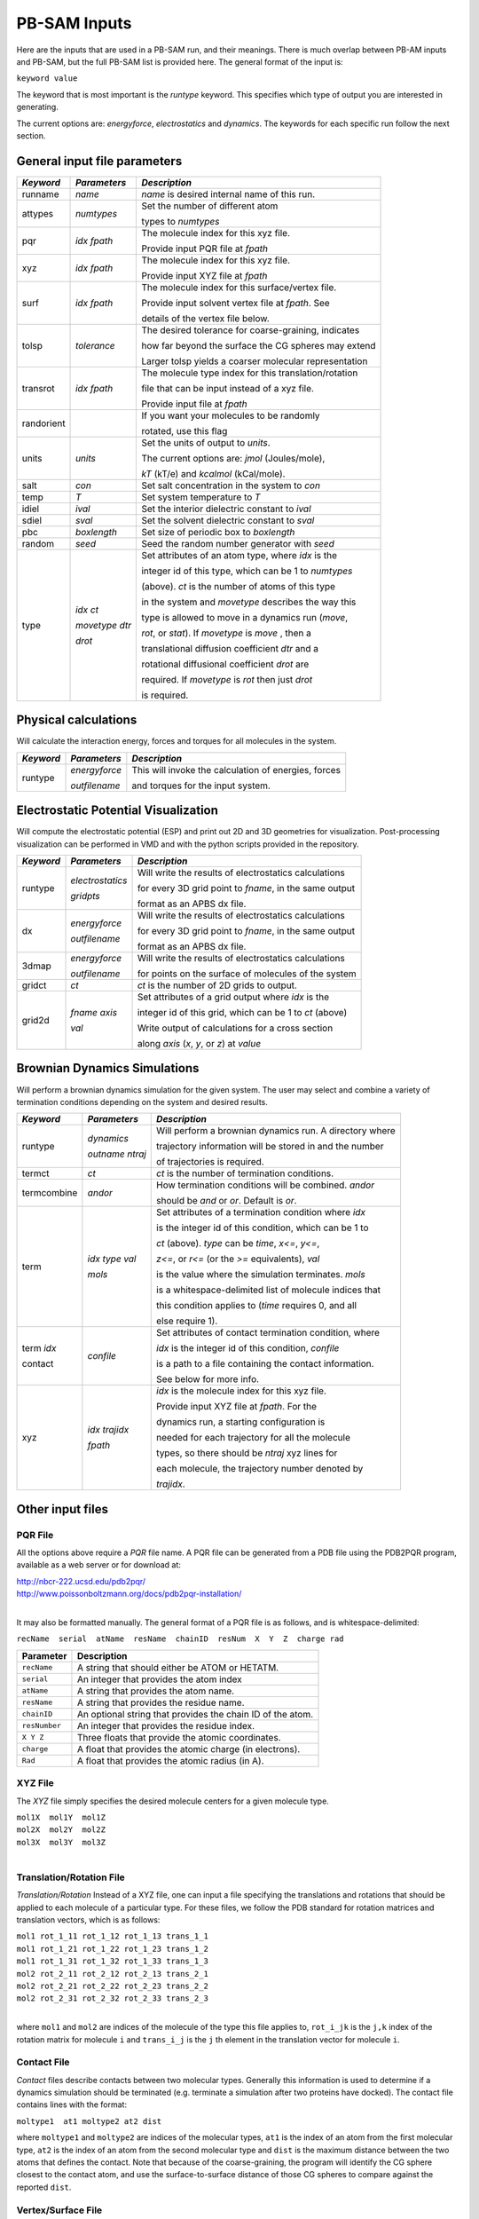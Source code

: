 
PB-SAM Inputs
============

Here are the inputs that are used in a PB-SAM run, and
their meanings. There is much overlap between PB-AM inputs and PB-SAM, but 
the full PB-SAM list is provided here. The general format of the input is:

``keyword value``

The keyword that is most important is the `runtype` keyword.
This specifies which type of output you are interested in generating.

The current options are: `energyforce`, `electrostatics` 
and `dynamics`. The keywords for each specific run follow 
the next section.

General input file parameters
-----------------------------

+-------------+--------------------+--------------------------------------------------------+
| *Keyword*   |  *Parameters*      |  *Description*                                         |
|             |                    |                                                        |
+=============+====================+========================================================+
| runname     | `name`             | `name` is desired internal name of this run.           |
+-------------+--------------------+--------------------------------------------------------+
| attypes     | `numtypes`         | Set the number of different atom                       |
|             |                    |                                                        |
|             |                    | types to `numtypes`                                    |
+-------------+--------------------+--------------------------------------------------------+
| pqr         | `idx`  `fpath`     | The molecule index for this xyz file.                  |
|             |                    |                                                        |
|             |                    | Provide input PQR file at `fpath`                      |
+-------------+--------------------+--------------------------------------------------------+
| xyz         | `idx`  `fpath`     | The molecule index for this xyz file.                  |
|             |                    |                                                        |
|             |                    | Provide input XYZ file at `fpath`                      |
+-------------+--------------------+--------------------------------------------------------+
| surf        | `idx`  `fpath`     | The molecule index for this surface/vertex file.       |
|             |                    |                                                        |
|             |                    | Provide input solvent vertex file at `fpath`. See      |
|             |                    |                                                        |
|             |                    | details of the vertex file below.                      |
+-------------+--------------------+--------------------------------------------------------+
| tolsp       | `tolerance`        | The desired tolerance for coarse-graining, indicates   |
|             |                    |                                                        |
|             |                    | how far beyond the surface the CG spheres may extend   |
|             |                    |                                                        |
|             |                    | Larger tolsp yields a coarser molecular representation |
+-------------+--------------------+--------------------------------------------------------+
|  transrot   | `idx`  `fpath`     | The molecule type index for this translation/rotation  | 
|             |                    |                                                        |
|             |                    | file that can be input instead of a xyz file.          |
|             |                    |                                                        |
|             |                    | Provide input file at `fpath`                          |
+-------------+--------------------+--------------------------------------------------------+
|  randorient |                    | If you want your molecules to be randomly              |
|             |                    |                                                        |
|             |                    | rotated, use this flag                                 |
+-------------+--------------------+--------------------------------------------------------+
|  units      | `units`            | Set the units of output to `units`.                    |
|             |                    |                                                        |
|             |                    | The current options are: `jmol` (Joules/mole),         |
|             |                    |                                                        |
|             |                    | `kT` (kT/e) and `kcalmol` (kCal/mole).                 |
+-------------+--------------------+--------------------------------------------------------+
|  salt       | `con`              | Set salt concentration in the system to `con`          |
+-------------+--------------------+--------------------------------------------------------+
|  temp       | `T`                | Set system temperature to `T`                          |
+-------------+--------------------+--------------------------------------------------------+
|  idiel      | `ival`             | Set the interior dielectric constant to `ival`         |
+-------------+--------------------+--------------------------------------------------------+
|  sdiel      | `sval`             | Set the solvent dielectric constant to `sval`          |
+-------------+--------------------+--------------------------------------------------------+
|  pbc        | `boxlength`        | Set size of periodic box to `boxlength`                |
+-------------+--------------------+--------------------------------------------------------+
|  random     | `seed`             | Seed the random number generator with `seed`           |
+-------------+--------------------+--------------------------------------------------------+
|  type       |   `idx` `ct`       | Set attributes of an atom type, where `idx` is the     | 
|             |                    |                                                        |
|             |   `movetype` `dtr` | integer id of this type, which can be 1 to `numtypes`  |
|             |                    |                                                        |
|             |   `drot`           | (above). `ct` is the number of atoms of this type      |
|             |                    |                                                        |
|             |                    | in the system and `movetype` describes the way this    |
|             |                    |                                                        |
|             |                    | type is allowed to move in a dynamics run (`move`,     |
|             |                    |                                                        |
|             |                    | `rot`, or `stat`). If `movetype` is `move` , then a    |
|             |                    |                                                        |
|             |                    | translational diffusion coefficient `dtr` and a        |
|             |                    |                                                        |
|             |                    | rotational diffusional coefficient `drot` are          |
|             |                    |                                                        |
|             |                    | required. If `movetype` is `rot` then just `drot`      |
|             |                    |                                                        |
|             |                    | is required.                                           |
+-------------+--------------------+--------------------------------------------------------+

Physical calculations
---------------------

Will calculate the interaction energy, forces and torques
for all molecules in the system. 

+-------------+--------------------+--------------------------------------------------------+
| *Keyword*   |  *Parameters*      |  *Description*                                         |
|             |                    |                                                        |
+=============+====================+========================================================+
| runtype     | `energyforce`      | This will invoke the calculation of energies, forces   |
|             |                    |                                                        |
|             | `outfilename`      | and torques for the input system.                      |
+-------------+--------------------+--------------------------------------------------------+

Electrostatic Potential Visualization
-------------------------------------

Will compute the electrostatic potential (ESP)
and print out 2D and 3D geometries for visualization.
Post-processing visualization can be performed in VMD
and with the python scripts provided in the repository.

+-------------+--------------------+--------------------------------------------------------+
| *Keyword*   |  *Parameters*      |  *Description*                                         |
|             |                    |                                                        |
+=============+====================+========================================================+
| runtype     | `electrostatics`   | Will write the results of electrostatics calculations  |
|             |                    |                                                        |
|             | `gridpts`          | for every 3D grid point to `fname`, in the same output |
|             |                    |                                                        |
|             |                    | format as an APBS dx file.                             |
+-------------+--------------------+--------------------------------------------------------+
| dx          | `energyforce`      | Will write the results of electrostatics calculations  |
|             |                    |                                                        |
|             | `outfilename`      | for every 3D grid point to `fname`, in the same output |
|             |                    |                                                        |
|             |                    | format as an APBS dx file.                             |
+-------------+--------------------+--------------------------------------------------------+
| 3dmap       | `energyforce`      | Will write the results of electrostatics calculations  |
|             |                    |                                                        |
|             | `outfilename`      | for points on the surface of molecules of the system   |
+-------------+--------------------+--------------------------------------------------------+
| gridct      | `ct`               | `ct` is the number of 2D grids to output.              |
+-------------+--------------------+--------------------------------------------------------+
| grid2d      | `fname` `axis`     | Set attributes of a grid output where `idx` is the     |
|             |                    |                                                        |
|             | `val`              | integer id of this grid, which can be 1 to `ct` (above)|
|             |                    |                                                        |
|             |                    | Write output of calculations for a cross section       |
|             |                    |                                                        |
|             |                    | along `axis` (*x*, *y*, or *z*) at `value`             |
+-------------+--------------------+--------------------------------------------------------+


Brownian Dynamics Simulations
-----------------------------

Will perform a brownian dynamics simulation
for the given system. The user may select and 
combine a variety of termination conditions 
depending on the system and desired results.

+-------------+--------------------+--------------------------------------------------------+
| *Keyword*   |  *Parameters*      |  *Description*                                         |
|             |                    |                                                        |
+=============+====================+========================================================+
| runtype     | `dynamics`         | Will perform a brownian dynamics run. A directory where|
|             |                    |                                                        |
|             | `outname` `ntraj`  | trajectory information will be stored in and the number|
|             |                    |                                                        |
|             |                    | of trajectories is required.                           |
+-------------+--------------------+--------------------------------------------------------+
|  termct     | `ct`               | `ct` is the number of termination conditions.          |
+-------------+--------------------+--------------------------------------------------------+
|  termcombine| `andor`            | How termination conditions will be combined. `andor`   |
|             |                    |                                                        |
|             |                    | should be *and* or *or*. Default is *or*.              |
+-------------+--------------------+--------------------------------------------------------+
|  term       | `idx` `type` `val` | Set attributes of a termination condition where `idx`  |
|             |                    |                                                        |
|             | `mols`             | is the integer id of this condition, which can be 1 to |
|             |                    |                                                        |
|             |                    | `ct` (above). `type` can be *time*,  *x<=*, *y<=*,     |
|             |                    |                                                        |
|             |                    | *z<=*, or *r<=* (or the *>=* equivalents), `val`       |
|             |                    |                                                        |
|             |                    | is the value where the simulation terminates. `mols`   |
|             |                    |                                                        |
|             |                    | is a whitespace-delimited list of molecule indices that|
|             |                    |                                                        |
|             |                    | this condition applies to (*time* requires 0, and all  |
|             |                    |                                                        |
|             |                    | else require 1).                                       |
+-------------+--------------------+--------------------------------------------------------+
|  term `idx` | `confile`          | Set attributes of contact termination condition, where |
|             |                    |                                                        |
|  contact    |                    | `idx` is the integer id of this condition, `confile`   |
|             |                    |                                                        |
|             |                    | is a path to a file containing the contact information.|
|             |                    |                                                        |
|             |                    | See below for more info.                               |
+-------------+--------------------+--------------------------------------------------------+
|  xyz        | `idx` `trajidx`    | `idx` is the molecule index for this xyz file.         |
|             |                    |                                                        |
|             | `fpath`            | Provide input XYZ file at `fpath`. For the             |
|             |                    |                                                        |
|             |                    | dynamics run, a starting configuration is              |
|             |                    |                                                        |
|             |                    | needed for each trajectory for all the molecule        |
|             |                    |                                                        |
|             |                    | types, so there should be `ntraj` xyz lines for        |
|             |                    |                                                        |
|             |                    | each molecule, the trajectory number denoted by        |
|             |                    |                                                        |
|             |                    | `trajidx`.                                             |
+-------------+--------------------+--------------------------------------------------------+



Other input files
-----------------


PQR File
^^^^^^^^
All the options above require a *PQR* file name. A PQR file 
can be generated from a PDB file using the PDB2PQR program, 
available as a web server or for download at: 

| http://nbcr-222.ucsd.edu/pdb2pqr/
| http://www.poissonboltzmann.org/docs/pdb2pqr-installation/ 

|

It may also be formatted manually. The general format of a PQR 
file is as follows, and is whitespace-delimited: 

``recName  serial  atName  resName  chainID  resNum  X  Y  Z  charge rad``

===============  ==========================================================
Parameter        Description
===============  ==========================================================
``recName``      A string that should either be ATOM or HETATM.
---------------  ----------------------------------------------------------
``serial``       An integer that provides the atom index 
---------------  ----------------------------------------------------------
``atName``       A string that provides the atom name.
---------------  ----------------------------------------------------------
``resName``      A string that provides the residue name. 
---------------  ----------------------------------------------------------
``chainID``      An optional string that provides the chain ID of the atom.
---------------  ----------------------------------------------------------
``resNumber``    An integer that provides the residue index.
---------------  ----------------------------------------------------------
``X Y Z``        Three floats that provide the atomic coordinates.
---------------  ----------------------------------------------------------
``charge``       A float that provides the atomic charge (in electrons). 
---------------  ----------------------------------------------------------
``Rad``          A float that provides the atomic radius (in A).
===============  ==========================================================



XYZ File
^^^^^^^^

The *XYZ* file simply specifies the desired molecule 
centers for a given molecule type. 

| ``mol1X  mol1Y  mol1Z``
| ``mol2X  mol2Y  mol2Z``
| ``mol3X  mol3Y  mol3Z``

|

Translation/Rotation File
^^^^^^^^^^^^^^^^^^^^^^^^^^

*Translation/Rotation* Instead of a XYZ file, one can input a file 
specifying the translations and rotations that should be applied to
each molecule of a particular type. For these files, we follow 
the PDB standard for rotation matrices and translation vectors,
which is as follows: 

| ``mol1 rot_1_11 rot_1_12 rot_1_13 trans_1_1``
| ``mol1 rot_1_21 rot_1_22 rot_1_23 trans_1_2``
| ``mol1 rot_1_31 rot_1_32 rot_1_33 trans_1_3``
| ``mol2 rot_2_11 rot_2_12 rot_2_13 trans_2_1``
| ``mol2 rot_2_21 rot_2_22 rot_2_23 trans_2_2``
| ``mol2 rot_2_31 rot_2_32 rot_2_33 trans_2_3``

|

where ``mol1`` and ``mol2`` are indices of the molecule of 
the type this file applies to, ``rot_i_jk`` is the ``j,k`` index
of the rotation matrix for molecule ``i`` and ``trans_i_j`` 
is the ``j`` th element in the translation vector for molecule ``i``.


Contact File
^^^^^^^^^^^^

*Contact* files describe contacts between two molecular types. 
Generally this information is used to determine if a dynamics
simulation should be terminated (e.g. terminate a simulation after two 
proteins have docked). The contact file contains lines with the format: 

``moltype1  at1 moltype2 at2 dist``

where ``moltype1`` and ``moltype2`` are indices of the 
molecular types, ``at1`` is the index of an atom from the first
molecular type, ``at2`` is the index of an atom from the second 
molecular type and ``dist`` is the maximum distance between
the two atoms that defines the contact.  Note that because of the
coarse-graining, the program will identify the CG sphere closest
to the contact atom, and use the surface-to-surface distance of those 
CG spheres to compare against the reported ``dist``.


Vertex/Surface File
^^^^^^^^^^^^^^^^^^^^^^

As part of the coarse-graining process a definition of the molecular
surface is necessary. For this we have historically used the program
`MSMS by M. Sanner<http://mgltools.scripps.edu/packages/MSMS>`_, or on
the `online web server<http://mgl.scripps.edu/people/sanner/html/msms_server.html>`_.

If using the command line tool, after downloading it for the correct platform, 
it can be run as follows on the command line. It requires an xyzr file as input, which
is the xyz coordinates of each atom of the system followed by the vDW radius. This
information can all be found in the PQR file.

``./msms.system -if [filename].xyzr -of [outfile]``

This will produce a \*.face file and a \*.vert file, of which the \*.vert is needed. 
The vertex file is given as follows: 

.. code-block:: bash

    1669      95  3.00  1.50
   2.965    12.871    -1.084    -0.751    -0.636    -0.175       0      81  2
   3.241    11.952    -0.817    -0.936    -0.024    -0.353       0      69  2
   3.026    11.791    -0.439    -0.792     0.084    -0.604       0      79  2
   4.481    14.391    -3.026    -0.879    -0.246    -0.409       0      73  2
   5.413    15.674    -0.948    -0.337     0.499     0.798       0      73  2
   4.478    15.093    -0.297     0.286     0.886     0.365       0      81  2
   4.930    15.004    -0.240    -0.015     0.945     0.326       0      71  2
   4.072    13.663     0.763    -0.465     0.242     0.852       0      71  2

Where the first line is the number of vertex points, followed by information 
on the density of the surface, and the lines that follow indicate the cartesian 
locations of each vertex point, followed by the unit norm of the surface. 
This vertex file is used to coarse-grain the molecule.

